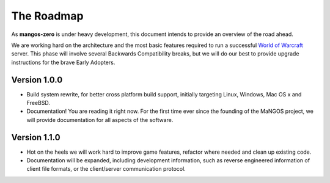 .. _contribute-roadmap:

***********
The Roadmap
***********

As **mangos-zero** is under heavy development, this document intends to provide an
overview of the road ahead.

We are working hard on the architecture and the most basic features required to run
a successful `World of Warcraft`_ server. This phase will involve several Backwards
Compatibility breaks, but we will do our best to provide upgrade instructions for
the brave Early Adopters.

Version 1.0.0
-------------

-  Build system rewrite, for better cross platform build support, initially
   targeting Linux, Windows, Mac OS x and FreeBSD.
-  Documentation! You are reading it right now. For the first time ever since the
   founding of the MaNGOS project, we will provide documentation for all aspects
   of the software.

Version 1.1.0
-------------

-  Hot on the heels we will work hard to improve game features, refactor where
   needed and clean up existing code.
-  Documentation will be expanded, including development information, such as reverse
   engineered information of client file formats, or the client/server communication
   protocol.

.. _World of Warcraft:  http://blizzard.com/games/wow/

.. _mangos-zero:        http://bitbucket.org/mangoszero
.. _server:             http://bitbucket.org/mangoszero/server
.. _scripts:            http://bitbucket.org/mangoszero/scripts
.. _database:           http://bitbucket.org/mangoszero/content
